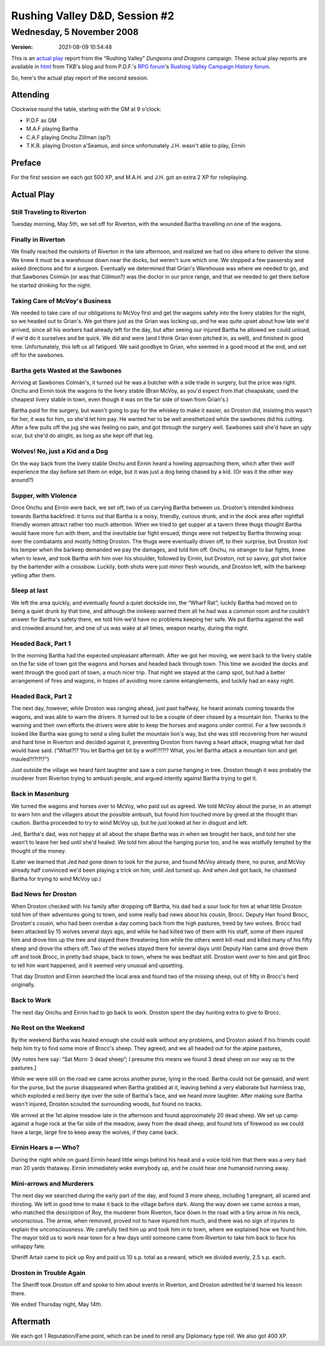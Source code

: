 .. title: Rushing Valley D&D, Session #2
.. slug: s002-rv-2008-11-05
.. date: 2008-11-05 00:00:00 UTC-05:00
.. tags: actual-play,rpg,wvhtf,d&d,rushing valley
.. category: gaming/rpg/actual-play/WVHTF/rushing-valley
.. link: 
.. description: 
.. type: text



Rushing Valley D&D, Session #2
@@@@@@@@@@@@@@@@@@@@@@@@@@@@@@
Wednesday, 5 November 2008
~~~~~~~~~~~~~~~~~~~~~~~~~~
:version: 2021-08-09 10:54:48


.. role:: comment
.. role:: company
.. role:: spell

.. |HnB| replace:: :company:`Hammer & Block`
.. |AnB| replace:: :company:`Axe & Bow`
.. |SP| replace:: :company:`Serpents`
.. |WB| replace:: :company:`Wolf-banes`
.. |th| replace:: :superscript:`th`

This is an `actual play`_ report from the “Rushing Valley” *Dungeons
and Dragons* campaign.  These actual play reports are available in
html_ from TKB's blog and from P.D.F.'s
`RPG forum`_\'s `Rushing Valley Campaign`_ `History forum`_.

.. _`actual play`: http://www.actualplay.com/
.. _html: link://category/gaming/actual-play/WVHTF/rushing-valley
.. _`RPG Forum`: http://pdf-rpg.motion-forum.net/forum.htm
.. _`Rushing Valley Campaign`: http://pdf-rpg.motion-forum.net/rushing-valley-campaign-c1/
.. _`History Forum`: http://pdf-rpg.motion-forum.net/history-f2/


So, here's the actual play report of the second session. 

Attending
=========

Clockwise round the table, starting with the GM at 9 o'clock:

* P.D.F as GM
* M.A.F playing Bartha
* C.A.F playing Onchu Zillman (sp?)
* T.K.B. playing Droston a'Seamus, and since unfortunately J.H. wasn't able
  to play, Eirnin

Preface
=======

For the first session we each got 500 XP, and M.A.H. and J.H. got an
extra 2 XP for roleplaying.

Actual Play
===========

Still Traveling to Riverton
---------------------------

Tuesday morning, May 5th, we set off for Riverton, with the wounded Bartha
travelling on one of the wagons.

Finally in Riverton
-------------------

We finally reached the outskirts of Riverton in the late afternoon,
and realized we had no idea where to deliver the stone.  We knew it
must be a warehouse down near the docks, but weren't sure which one.
We stopped a few passersby and asked directions and for a surgeon.
Eventually we determined that Grian's Warehouse was where we needed to
go, and that Sawbones Colmün (or was that Cölmun?) was the doctor in
our price range, and that we needed to get there before he started
drinking for the night.

Taking Care of McVoy's Business
-------------------------------

We needed to take care of our obligations to McVoy first and get the
wagons safely into the livery stables for the night, so we headed out
to Grian's.  We got there just as the Grian was locking up, and he was
quite upset about how late we'd arrived, since all his workers had
already left for the day, but after seeing our injured Bartha he
allowed we could unload, if we'd do it ourselves and be quick.  We did
and were (and I think Grian even pitched in, as well), and finished in
good time.  Unfortunately, this left us all fatigued.  We said goodbye
to Grian, who seemed in a good mood at the end, and set off for the
sawbones. 

Bartha gets Wasted at the Sawbones
----------------------------------

Arriving at Sawbones Colmán's, it turned out he was a butcher with a
side trade in surgery, but the price was right.  Onchu and Eirnin took
the wagons to the livery stable (Bran McVoy, as you'd expect from that
cheapskate, used the cheapest livery stable in town, even though it
was on the far side of town from Grian's.)

Bartha paid for the surgery, but wasn't going to pay for the whiskey
to make it easier, so Droston did, insisting this wasn't for her, it
was for him, so she'd let him pay.  He wanted her to be well
anesthetized while the sawbones did his cutting.  After a few pulls
off the jug she was feeling no pain, and got through the surgery
well.  Sawbones said she'd have an ugly scar, but she'd do alright, as
long as she kept off that leg.

Wolves!  No, just a Kid and a Dog
---------------------------------

On the way back from the livery stable Onchu and Eirnin heard a howling
approaching them, which after their wolf experience the day before set
them on edge, but it was just a dog being chased by a kid. (Or was it
the other way around?)

Supper, with Violence
---------------------

Once Onchu and Eirnin were back, we set off, two of us carrying Bartha
between us.  Droston's intended kindness towards Bartha backfired: it
turns out that Bartha is a noisy, friendly, *curious* drunk, and in
the dock area after nightfall friendly women attract rather too much
attention.  When we tried to get supper at a tavern three thugs
thought Bartha would have more fun with them, and the inevitable bar
fight ensued; things were not helped by Bartha throwing soup over the
combatants and mostly hitting Droston.  The thugs were eventually
driven off, to their surprise, but Droston lost his temper when the
barkeep demanded we pay the damages, and told him off.  Onchu, no
stranger to bar fights, knew when to leave, and took Bartha with him
over his shoulder, followed by Eirnin, but Droston, not so savvy, got
shot twice by the bartender with a crossbow.  Luckily, both shots were
just minor flesh wounds, and Droston left, with the barkeep yelling
after them.

Sleep at last
-------------

We left the area quickly, and eventually found a quiet dockside inn,
the “Wharf Rat”; luckily Bartha had moved on to being a quiet drunk
by that time, and although the innkeep warned them all he had was a
common room and he couldn't answer for Bartha's safety there, we told
him we'd have no problems keeping her safe.  We put Bartha against the
wall and crowded around her, and one of us was wake at all times,
weapon nearby, during the night.  

Headed Back, Part 1
-------------------

In the morning Bartha had the expected unpleasant aftermath.  After we
got her moving, we went back to the livery stable on the far side of
town got the wagons and horses and headed back through town.  This
time we avoided the docks and went through the good part of town, a
much nicer trip.  That night we stayed at the camp spot, but had a
better arrangement of fires and wagons, in hopes of avoiding more
canine entanglements, and luckily had an easy night.

Headed Back, Part 2
-------------------

The next day, however, while Droston was ranging ahead, just past
halfway, he heard animals coming towards the wagons, and was able to
warn the drivers.  It turned out to be a couple of deer chased by a
mountain lion.  Thanks to the warning and their own efforts the
drivers were able to keep the horses and wagons under control.  For a
few seconds it looked like Bartha was going to send a sling bullet the
mountain lion's way, but she was still recovering from her wound and
hard time in Riverton and decided against it, preventing Droston from
having a heart attack, imaging what her dad would have said.
(“What?!?  You let Bartha get bit by a wolf!?!?!?  What, you let
Bartha attack a mountain lion and get mauled?!?!?!?”)

Just outside the village we heard faint laughter and saw a coin purse
hanging in tree.  Droston though it was probably the murderer from
Riverton trying to ambush people, and argued intently against Bartha
trying to get it.

Back in Masonburg
-----------------

We turned the wagons and horses over to McVoy, who paid out as agreed.
We told McVoy about the purse, in an attempt to warn him and the
villagers about the possible ambush, but found him touched more by
greed at the thought than caution.  Bartha proceeded to try to wind
McVoy up, but he just looked at her in disgust and left.

Jed, Bartha's dad, was not happy at all about the shape Bartha was in
when we brought her back, and told her she wasn't to leave her bed
until she'd healed.  We told him about the hanging purse too, and he
was wistfully tempted by the thought of the money.

(Later we learned that Jed *had* gone down to look for the purse, and
found McVoy already there, no purse, and McVoy already half convinced
we'd been playing a trick on him, until Jed turned up.  And when Jed
got back, he chastised Bartha for trying to wind McVoy up.)

Bad News for Droston
--------------------

When Droston checked with his family after dropping off Bartha, his
dad had a sour look for him at what little Droston told him of their
adventures going to town, and some really bad news about his cousin,
Brocc.  Deputy Han found Brocc, Droston's cousin, who had been overdue a
day coming back from the high pastures, treed by two wolves.  Brocc had
been attacked by 15 wolves several days ago, and while he had killed
two of them with his staff, some of them injured him and drove him up
the tree and stayed there threatening him while the others went
kill-mad and killed many of his fifty sheep and drove the others off.
Two of the wolves stayed there for several days until Deputy Han came
and drove them off and took Brocc, in pretty bad shape, back to town,
where he was bedfast still.  Droston went over to him and got Broc to
tell him want happened, and it seemed very unusual and upsetting. 

That day Droston and Eirnin searched the local area and found two of
the missing sheep, out of fifty in Brocc's herd originally.

Back to Work
------------

The next day Onchu and Eirnin had to go back to work.  Droston spent
the day hunting extra to give to Brocc.

No Rest on the Weekend
----------------------

By the weekend Bartha was healed enough she could walk without any
problems, and Droston asked if his friends could help him try to find
some more of Brocc's sheep.  They agreed, and we all headed out for the
alpine pastures,

[My notes here say: “Sat Morn: 3 dead sheep”; I presume this means we
found 3 dead sheep on our way up to the pastures.]

While we were still on the road we came across another purse, lying in
the road.  Bartha could not be gainsaid, and went for the purse, but
the purse disappeared when Bartha grabbed at it, leaving behind a very
elaborate but harmless trap, which exploded a red berry dye over the
side of Bartha's face, and we heard more laughter.  After making sure
Bartha wasn't injured, Droston scouted the surrounding woods, but
found no tracks.

We arrived at the 1st alpine meadow late in the afternoon and found
approximately 20 dead sheep.  We set up camp against a huge rock at
the far side of the meadow, away from the dead sheep, and found lots
of firewood so we could have a large, large fire to keep away the
wolves, if they came back.

Eirnin Hears a — Who?
---------------------

During the night while on guard Eirnin heard little wings
behind his head and a voice told him that there was a very bad man 20
yards thataway.  Eirnin immediately woke everybody up, and he could
hear one humanoid running away.  

Mini-arrows and Murderers
-------------------------

The next day we searched during the early part of the day, and found 3
more sheep, including 1 pregnant, all scared and thirsting.  We left
in good time to make it back to the village before dark.  Along the
way down we came across a man, who matched the description of Roy, the
murderer from Riverton, face down in the road with a tiny arrow in his
neck, unconscious.  The arrow, when removed, proved not to have
injured him much, and there was no sign of injuries to explain the
unconsciousness.  We carefully tied him up and took him in to town,
where we explained how we found him.  The mayor told us to work near
town for a few days until someone came from Riverton to take him back
to face his unhappy fate.

Sheriff Artair came to pick up Roy and paid us 10 s.p. total as a
reward, which we divided evenly, 2.5 s.p. each.

Droston in Trouble Again
------------------------

The Sheriff took Droston off and spoke to him about events in
Riverton, and Droston admitted he'd learned his lesson there.

We ended Thursday night, May 14th.

Aftermath
=========

We each got 1 Reputation/Fame point, which can be used to reroll any
Diplomacy type roll.  We also got 400 XP.

.. Local Variables:
.. time-stamp-format: "%:y-%02m-%02d %02H:%02M:%02S"
.. time-stamp-start: ":version:[ 	]+\\\\?"
.. time-stamp-end: "\\\\?\n"
.. End: 
